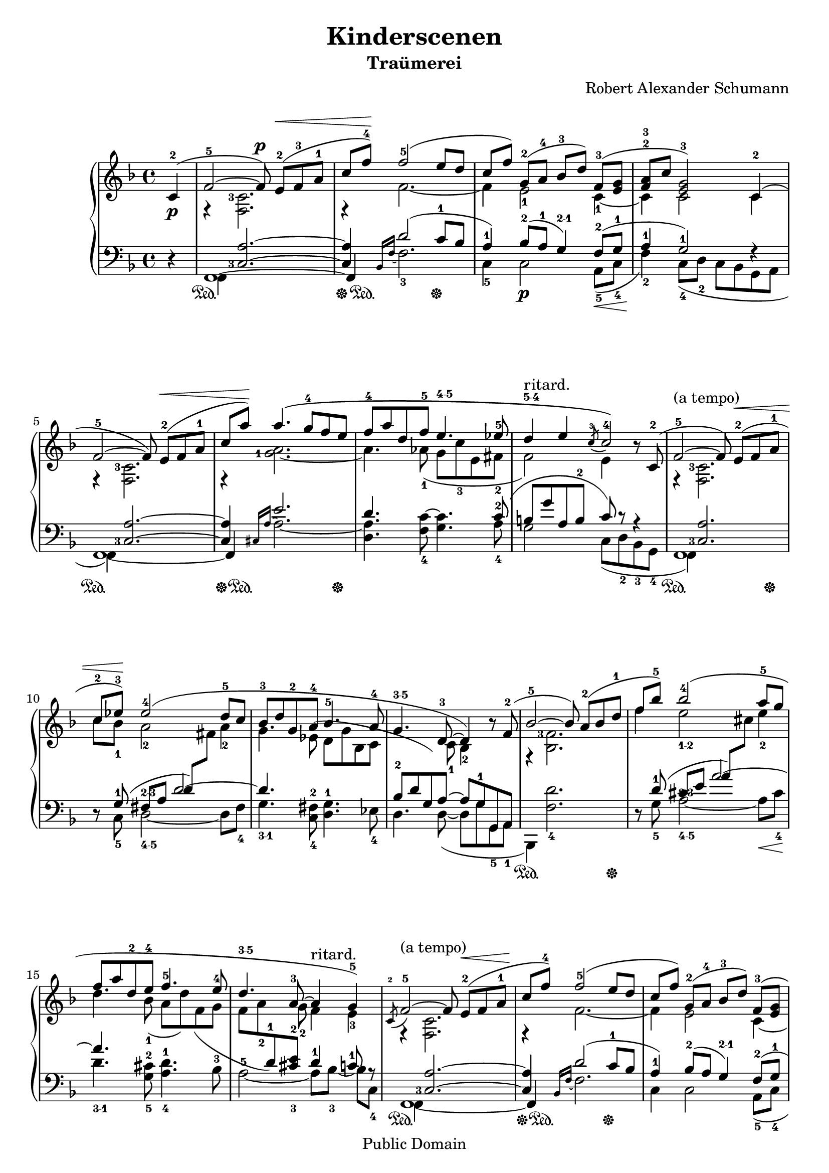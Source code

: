 % PaulLiu
% 
\version "2.22.0"
\header {
 title = "Kinderscenen"
 subtitle = "Traümerei"
 composer = "Robert Alexander Schumann"
 mutopiatitle = "Kinderscenen - Traümerei"
 mutopiacomposer = "SchumannR"
 mutopiaopus = "O 15 N 7"
 mutopiainstrument = "Piano"
 date = "18th C."
 source = "Leichte Stucke, 1900"
 style = "Romantic"
 copyright = "Public Domain"
 maintainer = "Ying-Chun Liu"
 maintainerEmail = "PaulLiu.bbs@bbs.cis.nctu.edu.tw"
 maintainerWeb = "http://www.cis.nctu.edu.tw/~is86007/"
 lastupdated = "2005/Dec/26"

 footer= "Mutopia-2005/12/27-504"
 tagline = \markup { \override #'(box-padding . 1.0) \override #'(baseline-skip . 2.7) \box \center-column { \small \line { Sheet music from \with-url "http://www.MutopiaProject.org" \line { \teeny www. \hspace #-1.0 MutopiaProject \hspace #-1.0 \teeny .org \hspace #0.5 } • \hspace #0.5 \italic Free to download, with the \italic freedom to distribute, modify and perform. } \line { \small \line { Typeset using \with-url "http://www.LilyPond.org" \line { \teeny www. \hspace #-1.0 LilyPond \hspace #-1.0 \teeny .org } by \maintainer \hspace #-1.0 . \hspace #0.5 Reference: \footer } } \line { \teeny \line { This sheet music has been placed in the public domain by the typesetter, for details see: \hspace #-0.5 \with-url "http://creativecommons.org/licenses/publicdomain" http://creativecommons.org/licenses/publicdomain } } } }

}

fingerDU = \set fingeringOrientations = #'(down up)
fingerD = \set fingeringOrientations = #'(down)
fingerUL = \set fingeringOrientations = #'(up left)
fingerUR = \set fingeringOrientations = #'(up right)
fingerU = \set fingeringOrientations = #'(up)
fingerL = \set fingeringOrientations = #'(left)
fingerLRUD = \set fingeringOrientations = #'(left right up down)

tempotr =  {
%%1-5
			s16\tempo 4=100 \override Score.MetronomeMark.transparent = ##t s16\tempo 4=56 s8 
			s1 s1 s1 s1 
%%6-10
			s1 s1 s1 s8\tempo 4=53 s8\tempo 4=50 s8\tempo 4=47 s8\tempo 4=44 s8\tempo 4=41 s8\tempo 4=38 s8\tempo 4=35 s8\tempo 4=33 s16\tempo 4=56 s16 s8 s4 s4 s4
%%11-15
			s1 s1 s1 s1 s1
%%16-20
			s1 s4 s4 s8\tempo 4=50 s8\tempo 4=45 s8\tempo 4=40 s8\tempo 4=35 s16\tempo 4=56 s16 s8 s4 s2 s1 s1
%%21-25			
			s1 s1 
			s8 s8 s8 s8\tempo 4=30 s8\tempo 4=56 s8\tempo 4=55 s8\tempo 4=54 s8\tempo 4=53 
			s8\tempo 4=52 s8\tempo 4=51 s8\tempo 4=50 s8\tempo 4=49 s8\tempo 4=48 s8\tempo 4=47 s8\tempo 4=46 s8\tempo 4=45 
			s8\tempo 4=44 s8\tempo 4=43 s8\tempo 4=42 s8\tempo 4=41 s8\tempo 4=20 s8\tempo 4=19 s8\tempo 4=18 s8\tempo 4=17
}


repeattr =  {
	\relative c {
		\context Voice = "repeattr" {
%%1-5
			\partial 4
			s4 |
			\repeat volta 1 {
			s1 s1 s1 s1 
%%6-10
			s1 s1 s1 s1 } s1
%%11-15
			s1 s1 s1 s1 s1
%%16-20
			s1 s1 s1 s1 s1
%%21-25
			s1 s1 s1 s1 s1
			\bar "|."
		}
	}
}

dynamictr =  {
%%1-5
	s4\p
	s1 s1 s1 s1 
%%6-10
	s1 s1 s1 s1 s1
%%11-15
	s1 s1 s1 s1 s1
%%16-20
	s1 s1 s1 s1 s1
%%21-25
	s1 s1 s1 s1 s1
}

pedaltr =  {
%%1-5
			s4 
			s4\sustainOn s2. 
			s8\sustainOff s8\sustainOn s2 s4\sustainOff
			s1 
			s1
%%6-10
			s4\sustainOn s2.
			s8\sustainOff s8\sustainOn s2 s8 s8\sustainOff 
			s1 
			s1
			s8\sustainOn s8 s2 s8 s8\sustainOff
%%11-15
			s1 
			s1 
			s1  
			s8\sustainOn s8 s2 s8 s8\sustainOff
			s1
%%16-20
			s1 
			s1 
			s4\sustainOn s2. 
			s8\sustainOff s8\sustainOn s2 s4\sustainOff
			s1
%%21-25
			s1 
			s4\sustainOn s2. 
			s4\sustainOff s2\sustainOn s8 s8\sustainOff
			s1 
			s4 s4\sustainOn s4\sustainOff s4
}			

viola =  {
	\relative c' { 
		\context Voice = "viola" {
			\stemUp
			\phrasingSlurUp
			\slurUp
			{
				\override TextScript.direction = #1
				\override Script.direction = #1
			}
			\tieUp
			\dynamicUp
			\fingerLRUD
%%1-5
			\dynamicDown c4-2 ( 
			<f-5>2 ~ \dynamicUp f8\p ) e-2\< ( [ f-3 a-1 ]
 			c8 f-4\! ) f2-5 ( e8 d
 			c8 [f] ) g,-2 ( [a-4] bes-3 [d] ) f,-3 ( [<e g>8]
			\fingerU <f-2 a-3>8 [c'] \fingerLRUD <e, g-3>2 ) c4-2 (
%%6-10			
			f2-5 ~ f8 ) e-2\< ( [ f a-1 ]
			c8 [a']\! )  a4. \( g8-4 f e
			f8-4 a d, f-5 e4.^\markup { \finger "4-5" } ees8-5
			d4^\markup{\finger "5-4"}^"ritard." e \acciaccatura{ c8-3 } c2*1/2-4 \) r8 c,8-2 (
			f2-5^"(a tempo)" ~ f8 ) e-2\< ( [f a-1] 
%%11-15
			c8-2 ees-3\! ) ees2-4 ( d8-5 c
			bes-3 d g,-2 a-4 bes4.-5 a8-4
			g4.^\markup { \finger "3-5" } d8-3 ~ d4 ) r8 f8-2 (
			bes2-5 ~ bes8 ) a-2 ( [bes d-1]
			f8 bes-5 ) bes2-4 ( a8-5 g
%%16-20
			f8 a d,-2 e-4 f4.-5 e8-4
			d4.^\markup { \finger "3-5" } a8-3 ~ a4^"ritard." g-5 ) \acciaccatura{c,8-2} 
			f2-5^"(a tempo)" ~ f8 e-2\< ( [f a-1]
			c8\! f-4 ) f2-5 ( e8 d
			c8 f ) g,-2 ( [a-4] bes-3 [d] ) f,-3 ( [<e g>]
%%21-25
			\fingerU <f-2 a-3> [c'] <e, g>2 ) c4-2 (
			f2 ~ f8 ) e-2\< ( [ f a-1 ]
			c8 [a']\! )  a4.^\fermata ( g8-5^"ritardando" f d-3
			c8-2 [f] ) g,-2 ( [a]-4 bes-3 [d] ) g,-3 ( [<fis a>] 
			\fingerU <g-2 bes-3> [d'] ) <d,-3> \p ( [<c e>] ~ <c f>2^\fermata )

		}
	}
}

violatwo =  {
	\relative c' { 
		\context Voice = "violatwo" {
			\stemDown
			\phrasingSlurDown
			\slurDown
			\tieDown
			\fingerLRUD
			\override Rest.staff-position = #-10
%%1-5
			s4
			r4 \fingerL <f, c'-3>2. \fingerLRUD
			r4 f'2. ~
			f4 \fingerD <e-1>2 <c-1>4 ~ \fingerLRUD
			c4 c2 c4
%%6-10
			r4 \fingerL <f, c'-3>2.
			r4 <g'-1 a>2. ~ \fingerLRUD
			a4. \fingerD <aes-1>8 ( g <c-3> e, <fis-2> \fingerLRUD
			f2 ) e4 s4
			r4 \fingerL <f, c'-3>2. \fingerLRUD
%%11-15			
			c''8 \fingerD <bes-1> <a-2>2 <a-2>4 \fingerLRUD
			g4. s8 s2
			s4. \fingerD <c,-1>8 <bes-2>4 s4
			r4 \fingerL <bes f'-3>2. \fingerD
			f''4 e2_\markup{ \finger "1-2" } <e-2>4
%%16-20
			d4. s8 s2
			s4. <g,-2>8 f4 <e-3>
			r4 <f, c'>2.
			r4 f'2. ~
			f4 e2 c4 ~
%%21-25
			c4 c2 c4
			r4 <f, c'>2.
			r4 \fingerL <f'-1 g d'-2>2. ~
			f4 e2 d4 ~
			d4 \fingerU <bes-1> a2
			
		}
	}
}

oboes =  {
	\relative c' { 
		\context Voice = "oboe" {
			\stemNeutral
			\change Staff=up
%%1-5
			s4 s1 s1 s1 s1 
%%6-10
			s1 s1 s1 s1 s1
%%11-15			
			\change Staff=down \stemUp s8 \slurUp \phrasingSlurUp \fingerU g8-1 ( fis^\markup{ \finger "2-3" } [a] d ) \change Staff=up \stemDown fis s4
			\change Staff=up s4. ees8 ( d g bes, c 
			\change Staff=down \stemUp bes8-2 d g, )  \tieUp a~ a g-1 g, a \stemNeutral
			s1
			\change Staff=down \stemUp s8 d'8-1 ( cis^\markup{\finger "2-3"} [e] a ) \change Staff=up \stemNeutral cis s4
%%16-20			
			s4. \change Staff=up \slurDown \stemDown \fingerD <bes-1>8 ( a d ) f, ( g 
			f <a-2> \change Staff=down \stemUp \fingerU <d,-1> ) \fingerDU <cis-3 e-2> \fingerU s4 s8 s8 \stemNeutral
			s1 s1 s1
%%21-25			
			s1 s1 s1 s1 s1
		}
	}
}

oboestwo =  {
	\relative c' { 
		\context Voice = "oboetwo" {
			\change Staff=up
			\stemNeutral
		}
	}
}


bassvoices =  {
	\relative c {
		\context Voice = "bassvoice" {
			\stemUp
			\phrasingSlurUp
			\slurUp
			\fingerLRUD
			{
  				\override TextScript.direction = #1
				\override Script.direction = #1
			}
			\tieUp
%%1-5
			r4
			f,1 ~
			\tieDown f4 \tieUp d''2 ( c8-1 bes
			a4-1 ) bes8-2 ( a-1 g4^\markup{\finger "2-1"} ) f8-2 ( g-1
			a4-1 g2-1 ) r4
%%6-10			
			\tieDown f,1 ~ 
			f4 \tieUp e''2.
			d4. s8 s4. c8-2 (
			b8 g' a, b-2 c ) r8 r4
%%11-15
			f,,1
			r8 s8 s4 d''2 ~
			d4. s8 s2
			s1
			s1
			r8 s8 s4 a'2 ~
%%16-20			
			a4. s8 s2
			s2 d,4-1 c8-1 r8
			\tieDown f,,1 ~
			f4 \tieUp d''2 ( c8-1 bes
			a4-1 ) bes8-2 ( a g4^\markup{\finger "2-1"} ) f8-2 ( g-1
%%21-25
			a4-1 g2-1 ) r4
			\tieDown f,1 ~
			f4 \tieUp s2.
			s4 bes'8-2 ( a-2 g4-3 ) s4
			s4 <c, g'>4 ~ \fingerD <c f,-3>2_\fermata
		}
	}
}

bassvoicestwo =  {
	\relative c {
		\context Voice = "bassvoicetwo" {
			\stemDown
			\phrasingSlurDown
			\slurDown
			\fingerLRUD 
			\dynamicDown
			\tieUp
%%1-5			
			s4
			f,4 \stemUp \tieUp \fingerL <c'-3 a'>2. ~
			<c a'>4 \fingerLRUD \tieDown \grace{ bes16 [f'] ~ } \stemDown \fingerD <f-3>2.
			<c-5>4 c2 \p <a-5>8 \< ( <c-4>8
			<f-2>4 \! ) <c-4>8 ( <d-2> c bes g a 
%%6-10
			f4 ) \stemUp \tieUp \fingerL <c'-3 a'>2. ~
			 <c a'>4 \grace{ cis16 [a'] ~ } \tieDown \stemDown a2. ~
			<a d,>4. \tieUp \fingerD <f-4 c'>8 ~ <g_\markup{\finger "3-5"} c>4. \tieDown <a-4>8
			g2 c,8 ( <d-2> <bes-3> <g-4>
			f4 ) \stemUp \fingerL <c'-3 a'>2. \stemDown
%%11-15
			s8 \fingerD <c-5>8 d2_\markup{\finger "4-5"} ~ d8 <fis-4>8
			g4._\markup{\finger "3-1"} \fingerDU <c,-4 fis-2>8 <d_\markup{\finger "3-5"} g-1>4. \fingerD <ees-4>8
			d4. d8 ( ~ d g <g,-5> <a-1>
			bes,4 ) <f''-4 d'>2.
			s8 <g-5>8 a2_\markup{\finger "4-5"} ~ a8\< <cis-4>
%%16-20
			d4.\!_\markup{\finger "3-1"} \fingerDU <g,-5 cis-2>8 <a-4 d-1>4. \fingerD bes8-3
			a2-5 ~ a8 [ <bes-3> ] ~ bes [ <c,-4> ]
			f,4 \stemUp \tieUp \fingerL <c'-3 a'>2. ~
			<c a'>4 \tieDown \grace{ bes16 [f'] ~ } \stemDown f2.
			c4 c2 \fingerD <a-5>8 ( <c-4>8
%%21-25
			<f-2>4 ) <c-4>8 ( <d-2> c bes g a
			f4 ) \stemUp \tieUp \fingerL <c'-3 a'>2. ~
			<c a'>4 \tieDown <g-5 b-4 b'>2.^\fermata \stemDown
			<c a' c>4 c2 \slurUp \fingerDU <bes-5 g'-2>8 ( <d-4 a'-1>8
			<g-2 bes-1>4 ) \fingerD c,8_\markup{\finger "3-1"} c, s2
		}
	}
}


\score {
	\context PianoStaff <<
		\context Staff = "up" <<
			 { 
				\key f 
				\major 
				\time 4/4 
			}
			\repeattr
			\tempotr
			\viola
			\violatwo
			\oboes
		>>
		\context Dynamics = "dynamics" \dynamictr
		\context Staff = "down" <<
			\clef bass
			 {
				\key f 
				\major
				\time 4/4
			}
			\oboestwo
			\bassvoicestwo
			\bassvoices
		>>
		\context Dynamics = "pedal" \pedaltr
	>>
	\layout {
		% [Convert-ly] The Dynamics context is now included by default.
		\context {
			\PianoStaff
			\accepts Dynamics
			\override VerticalAlignment.forced-distance = #7
		}
	}
	\midi {
		\context {
			\type "Performer_group"
			\name Dynamics
			\consists "Piano_pedal_performer"
		}
		\context {
			\PianoStaff
			\accepts Dynamics
		}
	}
}
